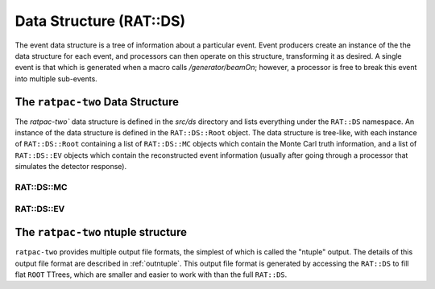 .. _ds:

Data Structure (RAT::DS)
------------------------
The event data structure is a tree of information about a particular event.
Event producers create an instance of the the data structure for each event, and processors can then operate on this structure, transforming it as desired. A single event is that which is generated when a macro calls `/generator/beamOn`; however, a processor is free to break this event into multiple sub-events.

.. _ratds:

The ``ratpac-two`` Data Structure
`````````````````````````````````
The `ratpac-two`` data structure is defined in the `src/ds` directory and lists everything under the ``RAT::DS`` namespace. An instance of the data structure is defined in the ``RAT::DS::Root`` object. The data structure is tree-like, with each instance of ``RAT::DS::Root`` containing a list of ``RAT::DS::MC`` objects which contain the Monte Carl truth information, and a list of ``RAT::DS::EV`` objects which contain the reconstructed event information (usually after going through a processor that simulates the detector response).

RAT::DS::MC
'''''''''''

RAT::DS::EV
'''''''''''

.. _ratntuple:

The ``ratpac-two`` ntuple structure
```````````````````````````````````
``ratpac-two`` provides multiple output file formats, the simplest of which is called the "ntuple" output. The details of this output file format are described in :ref:`outntuple`. This output file format is generated by accessing the ``RAT::DS`` to fill flat ``ROOT`` TTrees, which are smaller and easier to work with than the full ``RAT::DS``. 

